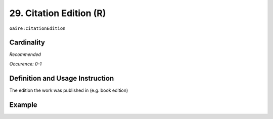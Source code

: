 .. _aire:citationEdition:

29. Citation Edition (R)
========================

``oaire:citationEdition``

Cardinality
~~~~~~~~~~~

*Recommended*

*Occurence: 0-1*

Definition and Usage Instruction
~~~~~~~~~~~~~~~~~~~~~~~~~~~~~~~~

The edition the work was published in (e.g. book edition)

Example
~~~~~~~

.. code-block:: xml
   :linenos:

   <oaire:citationEdition>2</oaire:citationEdition>

